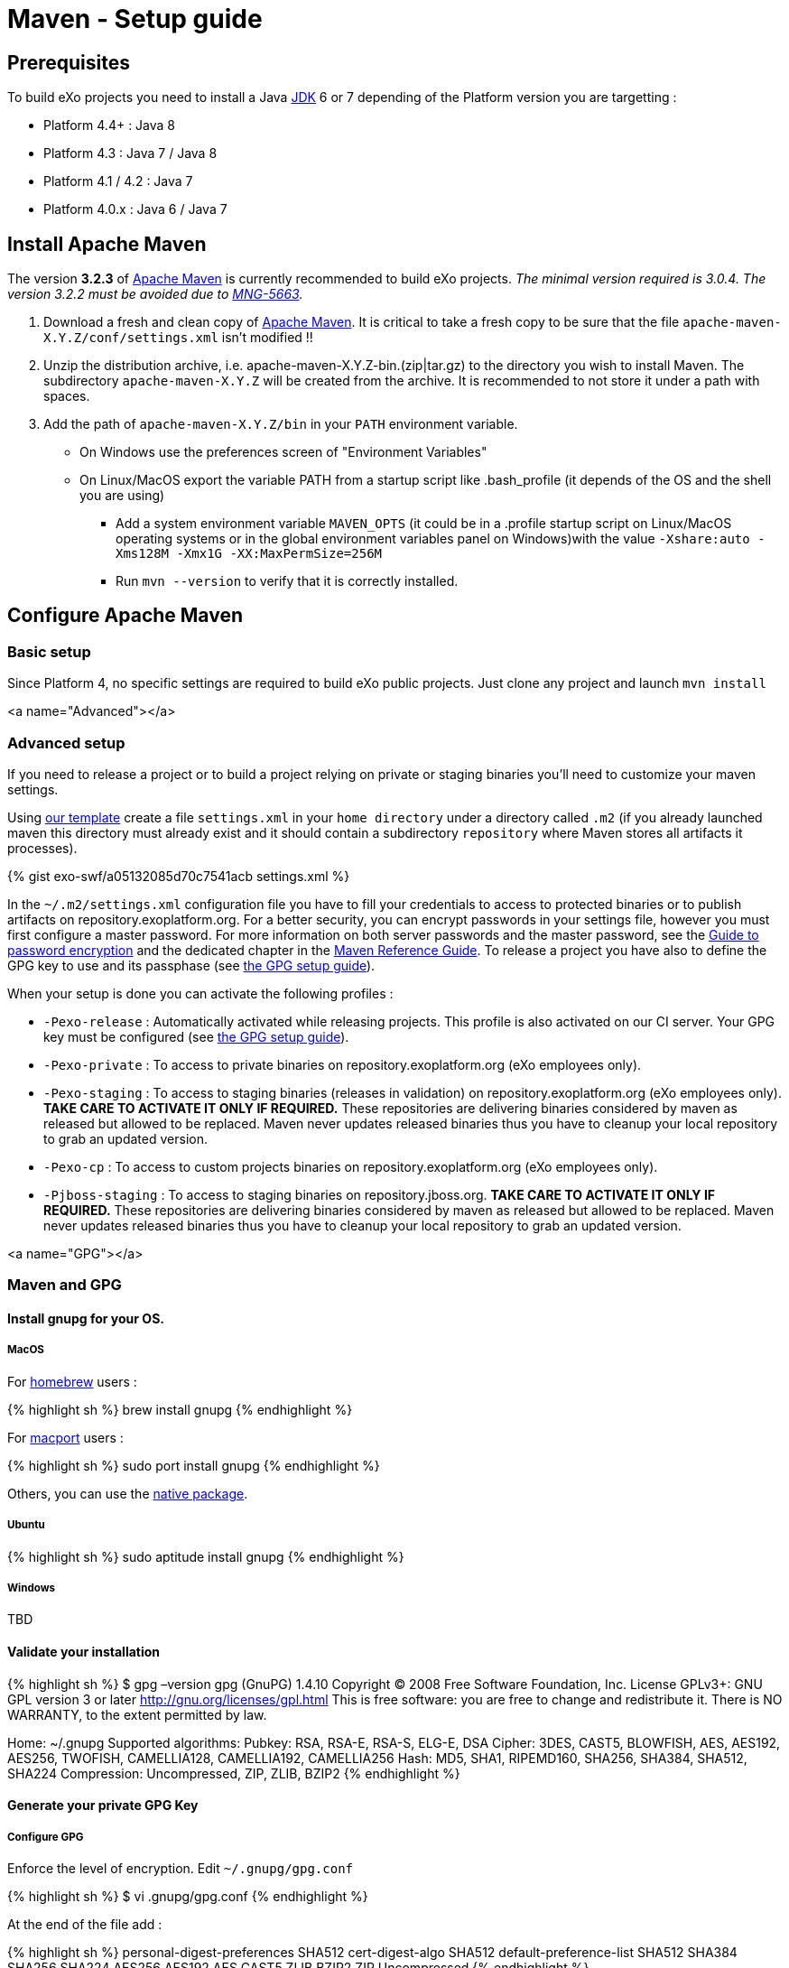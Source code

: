= Maven - Setup guide

== Prerequisites

To build eXo projects you need to install a Java http://www.oracle.com/technetwork/java/javase/downloads/index.html[JDK] 6 or 7 depending of the Platform version you are targetting :

* Platform 4.4+ : Java 8
* Platform 4.3 : Java 7 / Java 8
* Platform 4.1 / 4.2 : Java 7
* Platform 4.0.x : Java 6 / Java 7

== Install Apache Maven

The version *3.2.3* of http://maven.apache.org/download.cgi[Apache Maven] is currently recommended to build eXo projects. _The minimal version required is 3.0.4. The version 3.2.2 must be avoided due to https://jira.codehaus.org/browse/MNG-5663[MNG-5663]._

. Download a fresh and clean copy of http://maven.apache.org/download.cgi[Apache Maven]. It is critical to take a fresh copy to be sure that the file `apache-maven-X.Y.Z/conf/settings.xml` isn't modified !!
. Unzip the distribution archive, i.e. apache-maven-X.Y.Z-bin.(zip|tar.gz) to the directory you wish to install Maven. The subdirectory `apache-maven-X.Y.Z` will be created from the archive. It is recommended to not store it under a path with spaces.
. Add the path of `apache-maven-X.Y.Z/bin` in your `PATH` environment variable.
** On Windows use the preferences screen of "Environment Variables"
** On Linux/MacOS export the variable PATH from a startup script like .bash_profile (it depends of the OS and the shell you are using)
* Add a system environment variable `MAVEN_OPTS` (it could be in a .profile startup script on Linux/MacOS operating systems or in the global environment variables panel on Windows)with the value `-Xshare:auto -Xms128M -Xmx1G -XX:MaxPermSize=256M`
* Run `mvn --version` to verify that it is correctly installed.

== Configure Apache Maven

=== Basic setup

Since Platform 4, no specific settings are required to build eXo public projects. Just clone any project and launch `mvn install`

<a name="Advanced"></a>

=== Advanced setup

If you need to release a project or to build a project relying on private or staging binaries you'll need to customize your maven settings.

Using link:/resources/build/maven/settings.xml[our template] create a file `settings.xml` in your `home directory` under a directory called `.m2` (if you already launched maven this directory must already exist and it should contain a subdirectory `repository` where Maven stores all artifacts it processes).

{% gist exo-swf/a05132085d70c7541acb settings.xml %}

In the `~/.m2/settings.xml` configuration file you have to fill your credentials to access to protected binaries or to publish artifacts on repository.exoplatform.org. For a better security, you can encrypt passwords in your settings file, however you must first configure a master password. For more information on both server passwords and the master password, see the http://maven.apache.org/guides/mini/guide-encryption.html[Guide to password encryption] and the dedicated chapter in the http://www.sonatype.com/books/mvnref-book/reference/appendix-settings-sect-encrypting-passwords.html[Maven Reference Guide]. To release a project you have also to define the GPG key to use and its passphase (see link:#GPG[the GPG setup guide]).

When your setup is done you can activate the following profiles :

* `-Pexo-release` : Automatically activated while releasing projects. This profile is also activated on our CI server. Your GPG key must be configured (see link:#GPG[the GPG setup guide]).
* `-Pexo-private` : To access to private binaries on repository.exoplatform.org (eXo employees only).
* `-Pexo-staging` : To access to staging binaries (releases in validation) on repository.exoplatform.org (eXo employees only). *TAKE CARE TO ACTIVATE IT ONLY IF REQUIRED.* These repositories are delivering binaries considered by maven as released but allowed to be replaced. Maven never updates released binaries thus you have to cleanup your local repository to grab an updated version.
* `-Pexo-cp` : To access to custom projects binaries on repository.exoplatform.org (eXo employees only).
* `-Pjboss-staging` : To access to staging binaries on repository.jboss.org. *TAKE CARE TO ACTIVATE IT ONLY IF REQUIRED.* These repositories are delivering binaries considered by maven as released but allowed to be replaced. Maven never updates released binaries thus you have to cleanup your local repository to grab an updated version.

<a name="GPG"></a>

=== Maven and GPG

==== Install gnupg for your OS.

===== MacOS

For http://brew.sh/[homebrew] users :

{% highlight sh %}
brew install gnupg
{% endhighlight %}

For https://www.macports.org/[macport] users :

{% highlight sh %}
sudo port install gnupg
{% endhighlight %}

Others, you can use the http://macgpg.sourceforge.net/[native package].

===== Ubuntu

{% highlight sh %}
sudo aptitude install gnupg
{% endhighlight %}

===== Windows

TBD

==== Validate your installation

{% highlight sh %}
$ gpg –version
gpg (GnuPG) 1.4.10
Copyright (C) 2008 Free Software Foundation, Inc.
License GPLv3+: GNU GPL version 3 or later http://gnu.org/licenses/gpl.html[http://gnu.org/licenses/gpl.html]
This is free software: you are free to change and redistribute it.
There is NO WARRANTY, to the extent permitted by law.

Home: ~/.gnupg
Supported algorithms:
Pubkey: RSA, RSA-E, RSA-S, ELG-E, DSA
Cipher: 3DES, CAST5, BLOWFISH, AES, AES192, AES256, TWOFISH, CAMELLIA128,
 CAMELLIA192, CAMELLIA256
Hash: MD5, SHA1, RIPEMD160, SHA256, SHA384, SHA512, SHA224
Compression: Uncompressed, ZIP, ZLIB, BZIP2
{% endhighlight %}

==== Generate your private GPG Key

===== Configure GPG

Enforce the level of encryption. Edit `~/.gnupg/gpg.conf`

{% highlight sh %}
$ vi .gnupg/gpg.conf
{% endhighlight %}

At the end of the file add :

{% highlight sh %}
personal-digest-preferences SHA512
cert-digest-algo SHA512
default-preference-list SHA512 SHA384 SHA256 SHA224 AES256 AES192 AES CAST5 ZLIB BZIP2 ZIP Uncompressed
{% endhighlight %}

===== Generate the key

Launch the key generation 

{% highlight sh %}
$ gpg –gen-key
{% endhighlight %}

*ALWAYS SELECT DEFAULT CHOICES AND DON'T USE AN EMPTY PASSPHRASE*

Enter your personal information like here :

* Real Name : Arnaud Héritier
* Comment : eXo Platform CODE SIGNING KEY
* Email Address : link:mailto:a&#x72;&#110;&#x61;&#x75;&#100;&#46;h&#x65;&#x72;i&#116;&#x69;&#x65;&#114;&#64;&#101;&#120;&#111;&#x70;&#x6c;&#97;&#116;&#102;&#111;&#x72;&#109;&#46;&#99;&#x6f;&#109;[a&#x72;&#110;&#x61;&#x75;&#100;&#46;h&#x65;&#x72;i&#116;&#x69;&#x65;&#114;&#64;&#101;&#120;&#111;&#x70;&#x6c;&#97;&#116;&#102;&#111;&#x72;&#109;&#46;&#99;&#x6f;&#109;]

Your key is created.

You can list the key you just generated with :

{% highlight sh %}
$ gpg –list-key

=== /Users/arnaud/.gnupg/pubring.gpg

pub 4096R/2CF0CC82 2009-11-17
uid Arnaud Héritier (eXo Platform CODE SIGNING KEY) link:mailto:&#97;&#x72;&#110;&#x61;&#x75;&#x64;&#x2e;&#104;&#x65;&#114;&#105;t&#105;&#x65;&#x72;@&#x65;&#120;&#111;&#112;&#x6c;&#97;t&#x66;&#111;&#114;&#x6d;&#46;&#x63;&#111;&#109;[&#97;&#x72;&#110;&#x61;&#x75;&#x64;&#x2e;&#104;&#x65;&#114;&#105;t&#105;&#x65;&#x72;@&#x65;&#120;&#111;&#112;&#x6c;&#97;t&#x66;&#111;&#114;&#x6d;&#46;&#x63;&#111;&#109;]
sub 4096R/37540EAE 2009-11-17
{% endhighlight %}

You send your key to a PGP server (you use the ID from the "pub" line)

{% highlight sh %}
gpg –keyserver hkp://pgp.mit.edu[hkp://pgp.mit.edu] –send-keys 2CF0CC82
{% endhighlight %}

Your GPG key is now ready to be used

==== Configure your GPG Key for Maven

Fill the GPG keyname and passphrase in the exo-release profile of your maven settings like described in link:#Advanced[Advanced settings]

{% highlight sh %}
 <profile>
 <id>exo-release</id>
 <properties>
 &lt;gpg.keyname&gt;2CF0CC82&lt;/gpg.keyname&gt;<!-- This is the public ID is displayed with the gpg list-key command described above -->
 &lt;gpg.passphrase&gt;My awesome passphrase&lt;/gpg.passphrase&gt;
 </properties>
 </profile>
{% endhighlight %}

==== Test it

Clone this project : `git@github.com:exodev/maven-sandbox-project.git`

Launch the command : `mvn install -Pexo-release`

You should see .asc files installed along others artifacts in the `target` directory of the project

To end tests, try to release this project : `mvn release:prepare` followed by `mvn release:perform`.

*You are ready. Your environment is setup to do a release with GPG signature.*

Don't forget to logon into https://repository.exoplatform.org[https://repository.exoplatform.org] and drop your staging repository

==== More info

* http://www.sonatype.com/people/2010/01/how-to-generate-pgp-signatures-with-maven/[http://www.sonatype.com/people/2010/01/how-to-generate-pgp-signatures-with-maven/]
* http://www.apache.org/dev/release-signing.html[http://www.apache.org/dev/release-signing.html]
* http://www.apache.org/dev/publishing-maven-artifacts.html#gpg[http://www.apache.org/dev/publishing-maven-artifacts.html#gpg]
* http://maven.apache.org/plugins/maven-gpg-plugin[http://maven.apache.org/plugins/maven-gpg-plugin]
